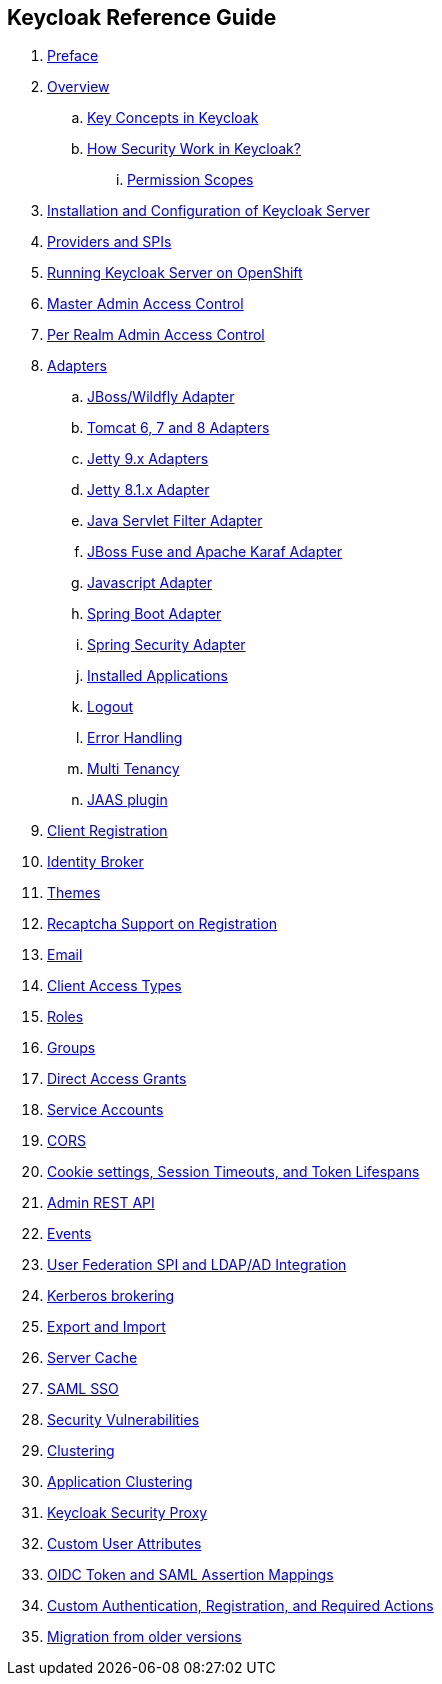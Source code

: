 == Keycloak Reference Guide

//. link:topics/templates/document-attributes.adoc[]
:imagesdir: images

 . link:topics/preface.adoc[Preface]
 . link:topics/Overview.adoc[Overview]
 .. link:topics/overview_key_concepts.adoc[Key Concepts in Keycloak]
 .. link:topics/overview_How_Security_Work_in_Keycloak.adoc[How Security Work in Keycloak?]
 ... link:topics/overview_permission_scopes.adoc[Permission Scopes]
 . link:topics/server-installation.adoc[Installation and Configuration of Keycloak Server]
 . link:topics/providers.adoc[Providers and SPIs]
 . link:topics/openshift.adoc[Running Keycloak Server on OpenShift]
 . link:topics/admin-permissions.adoc[Master Admin Access Control]
 . link:topics/per-realm-admin-permissions.adoc[Per Realm Admin Access Control]
 . link:topics/adapter-config.adoc[Adapters]
 .. link:topics/jboss-adapter.adoc[JBoss/Wildfly Adapter]
 .. link:topics/tomcat-adapter.adoc[Tomcat 6, 7 and 8 Adapters]
 .. link:topics/jetty9-adapter.adoc[Jetty 9.x Adapters]
 .. link:topics/jetty8-adapter.adoc[Jetty 8.1.x Adapter]
 .. link:topics/servlet-filter-adapter.adoc[Java Servlet Filter Adapter]
 .. link:topics/fuse-adapter.adoc[JBoss Fuse and Apache Karaf Adapter]
 .. link:topics/javascript-adapter.adoc[Javascript Adapter]
 .. link:topics/spring-boot-adapter.adoc[Spring Boot Adapter]
 .. link:topics/spring-security-adapter.adoc[Spring Security Adapter]
 .. link:topics/installed-applications.adoc[Installed Applications]
 .. link:topics/logout.adoc[Logout]
 .. link:topics/adapter_error_handling.adoc[Error Handling]
 .. link:topics/multi-tenancy.adoc[ Multi Tenancy]
 .. link:topics/jaas.adoc[JAAS plugin]
 . link:topics/client-registration.adoc[Client Registration]
 . link:topics/identity-broker.adoc[Identity Broker]
 . link:topics/themes.adoc[Themes]
 . link:topics/recaptcha.adoc[Recaptcha Support on Registration]
 . link:topics/email.adoc[Email]
 . link:topics/access-types.adoc[Client Access Types]
 . link:topics/roles.adoc[Roles]
 . link:topics/groups.adoc[Groups]
 . link:topics/direct-access.adoc[Direct Access Grants]
 . link:topics/service-accounts.adoc[Service Accounts]
 . link:topics/cors.adoc[CORS]
 . link:topics/timeouts.adoc[Cookie settings, Session Timeouts, and Token Lifespans]
 . link:topics/admin-rest-api.adoc[Admin REST API]
 . link:topics/events.adoc[Events]
 . link:topics/user-federation.adoc[User Federation SPI and LDAP/AD Integration]
 . link:topics/kerberos.adoc[Kerberos brokering]
 . link:topics/export-import.adoc[Export and Import]
 . link:topics/cache.adoc[Server Cache]
 . link:topics/saml.adoc[SAML SSO]
 . link:topics/security-vulnerabilities.adoc[Security Vulnerabilities]
 . link:topics/clustering.adoc[Clustering]
 . link:topics/application-clustering.adoc[Application Clustering]
 . link:topics/proxy.adoc[Keycloak Security Proxy]
 . link:topics/custom-attributes.adoc[Custom User Attributes]
 . link:topics/protocol-mappers.adoc[OIDC Token and SAML Assertion Mappings]
 . link:topics/auth-spi.adoc[Custom Authentication, Registration, and Required Actions]	
 . link:topics/MigrationFromOlderVersions.adoc[Migration from older versions]


